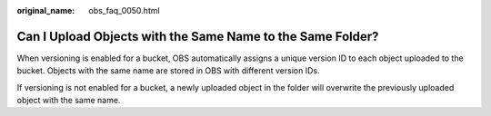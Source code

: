 :original_name: obs_faq_0050.html

.. _obs_faq_0050:

Can I Upload Objects with the Same Name to the Same Folder?
===========================================================

When versioning is enabled for a bucket, OBS automatically assigns a unique version ID to each object uploaded to the bucket. Objects with the same name are stored in OBS with different version IDs.

If versioning is not enabled for a bucket, a newly uploaded object in the folder will overwrite the previously uploaded object with the same name.
